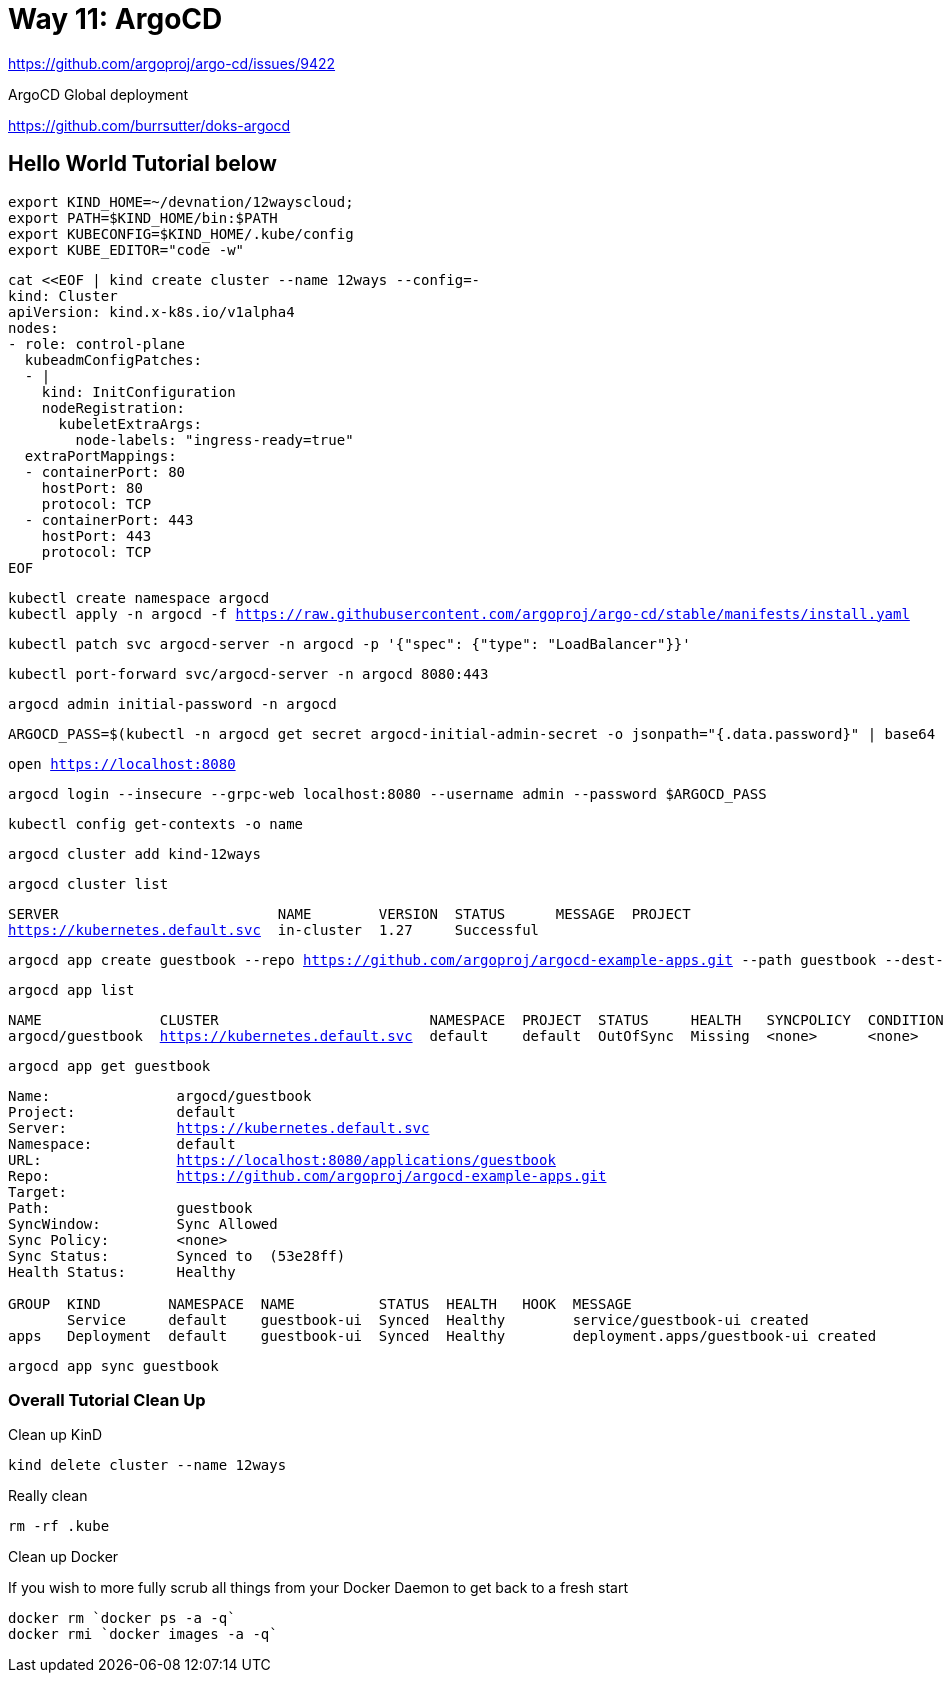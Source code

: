 = Way 11: ArgoCD

https://github.com/argoproj/argo-cd/issues/9422

ArgoCD Global deployment

https://github.com/burrsutter/doks-argocd

== Hello World Tutorial below

[.console-input]
[source,bash,subs="+macros,+attributes"]
----
export KIND_HOME=~/devnation/12wayscloud;
export PATH=$KIND_HOME/bin:$PATH
export KUBECONFIG=$KIND_HOME/.kube/config
export KUBE_EDITOR="code -w"
----

[.console-input]
[source,bash,subs="+macros,+attributes"]
----
cat <<EOF | kind create cluster --name 12ways --config=-
kind: Cluster
apiVersion: kind.x-k8s.io/v1alpha4
nodes:
- role: control-plane
  kubeadmConfigPatches:
  - |
    kind: InitConfiguration
    nodeRegistration:
      kubeletExtraArgs:
        node-labels: "ingress-ready=true"
  extraPortMappings:
  - containerPort: 80
    hostPort: 80
    protocol: TCP
  - containerPort: 443
    hostPort: 443
    protocol: TCP
EOF
----

[.console-input]
[source,bash,subs="+macros,+attributes"]
----
kubectl create namespace argocd
kubectl apply -n argocd -f https://raw.githubusercontent.com/argoproj/argo-cd/stable/manifests/install.yaml
----

[.console-input]
[source,bash,subs="+macros,+attributes"]
----
kubectl patch svc argocd-server -n argocd -p '{"spec": {"type": "LoadBalancer"}}'
----

[.console-input]
[source,bash,subs="+macros,+attributes"]
----
kubectl port-forward svc/argocd-server -n argocd 8080:443
----

[.console-input]
[source,bash,subs="+macros,+attributes"]
----
argocd admin initial-password -n argocd
----

[.console-input]
[source,bash,subs="+macros,+attributes"]
----
ARGOCD_PASS=$(kubectl -n argocd get secret argocd-initial-admin-secret -o jsonpath="{.data.password}" | base64 -d)
----

[.console-input]
[source,bash,subs="+macros,+attributes"]
----
open https://localhost:8080
----

[.console-input]
[source,bash,subs="+macros,+attributes"]
----
argocd login --insecure --grpc-web localhost:8080 --username admin --password $ARGOCD_PASS
----

[.console-input]
[source,bash,subs="+macros,+attributes"]
----
kubectl config get-contexts -o name
----

[.console-input]
[source,bash,subs="+macros,+attributes"]
----
argocd cluster add kind-12ways
----

[.console-input]
[source,bash,subs="+macros,+attributes"]
----
argocd cluster list
----

[.console-output]
[source,bash,subs="+macros,+attributes"]
----
SERVER                          NAME        VERSION  STATUS      MESSAGE  PROJECT
https://kubernetes.default.svc  in-cluster  1.27     Successful
----

[.console-input]
[source,bash,subs="+macros,+attributes"]
----
argocd app create guestbook --repo https://github.com/argoproj/argocd-example-apps.git --path guestbook --dest-server https://kubernetes.default.svc --dest-namespace default
----

[.console-input]
[source,bash,subs="+macros,+attributes"]
----
argocd app list
----

[.console-output]
[source,bash,subs="+macros,+attributes"]
----
NAME              CLUSTER                         NAMESPACE  PROJECT  STATUS     HEALTH   SYNCPOLICY  CONDITIONS  REPO                                                 PATH       TARGET
argocd/guestbook  https://kubernetes.default.svc  default    default  OutOfSync  Missing  <none>      <none>      https://github.com/argoproj/argocd-example-apps.git  guestbook
----

[.console-input]
[source,bash,subs="+macros,+attributes"]
----
argocd app get guestbook
----

[.console-output]
[source,bash,subs="+macros,+attributes"]
----
Name:               argocd/guestbook
Project:            default
Server:             https://kubernetes.default.svc
Namespace:          default
URL:                https://localhost:8080/applications/guestbook
Repo:               https://github.com/argoproj/argocd-example-apps.git
Target:
Path:               guestbook
SyncWindow:         Sync Allowed
Sync Policy:        <none>
Sync Status:        Synced to  (53e28ff)
Health Status:      Healthy

GROUP  KIND        NAMESPACE  NAME          STATUS  HEALTH   HOOK  MESSAGE
       Service     default    guestbook-ui  Synced  Healthy        service/guestbook-ui created
apps   Deployment  default    guestbook-ui  Synced  Healthy        deployment.apps/guestbook-ui created
----

[.console-input]
[source,bash,subs="+macros,+attributes"]
----
argocd app sync guestbook
----

=== Overall Tutorial Clean Up

Clean up KinD

[.console-input]
[source,bash,subs="+macros,+attributes"]
----
kind delete cluster --name 12ways
----

Really clean

[.console-input]
[source,bash,subs="+macros,+attributes"]
----
rm -rf .kube
----

Clean up Docker

If you wish to more fully scrub all things from your Docker Daemon to get back to a fresh start

[.console-input]
[source,bash,subs="+macros,+attributes"]
----
docker rm `docker ps -a -q`
docker rmi `docker images -a -q`
----

